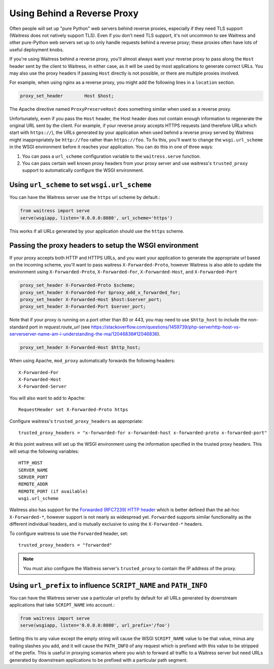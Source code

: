 .. index:: reverse, proxy, TLS, SSL, https

.. _using-behind-a-reverse-proxy:

============================
Using Behind a Reverse Proxy
============================

Often people will set up "pure Python" web servers behind reverse proxies,
especially if they need TLS support (Waitress does not natively support TLS).
Even if you don't need TLS support, it's not uncommon to see Waitress and
other pure-Python web servers set up to only handle requests behind a reverse proxy;
these proxies often have lots of useful deployment knobs.

If you're using Waitress behind a reverse proxy, you'll almost always want
your reverse proxy to pass along the ``Host`` header sent by the client to
Waitress, in either case, as it will be used by most applications to generate
correct URLs. You may also use the proxy headers if passing ``Host`` directly
is not possible, or there are multiple proxies involved.

For example, when using nginx as a reverse proxy, you might add the following
lines in a ``location`` section.

.. code-block:: nginx

    proxy_set_header        Host $host;

The Apache directive named ``ProxyPreserveHost`` does something similar when
used as a reverse proxy.

Unfortunately, even if you pass the ``Host`` header, the Host header does not
contain enough information to regenerate the original URL sent by the client.
For example, if your reverse proxy accepts HTTPS requests (and therefore URLs
which start with ``https://``), the URLs generated by your application when
used behind a reverse proxy served by Waitress might inappropriately be
``http://foo`` rather than ``https://foo``.  To fix this, you'll want to
change the ``wsgi.url_scheme`` in the WSGI environment before it reaches your
application.  You can do this in one of three ways:

1.  You can pass a ``url_scheme`` configuration variable to the
    ``waitress.serve`` function.

2.  You can pass certain well known proxy headers from your proxy server and
    use waitress's ``trusted_proxy`` support to automatically configure the
    WSGI environment.

Using ``url_scheme`` to set ``wsgi.url_scheme``
-----------------------------------------------

You can have the Waitress server use the ``https`` url scheme by default.:

.. code-block:: python

   from waitress import serve
   serve(wsgiapp, listen='0.0.0.0:8080', url_scheme='https')

This works if all URLs generated by your application should use the ``https``
scheme.

Passing the proxy headers to setup the WSGI environment
-------------------------------------------------------

If your proxy accepts both HTTP and HTTPS URLs, and you want your application
to generate the appropriate url based on the incoming scheme, you'll want to
pass waitress ``X-Forwarded-Proto``, however Waitress is also able to update
the environment using ``X-Forwarded-Proto``, ``X-Forwarded-For``,
``X-Forwarded-Host``, and ``X-Forwarded-Port``

.. code-block:: nginx

   proxy_set_header X-Forwarded-Proto $scheme;
   proxy_set_header X-Forwarded-For $proxy_add_x_forwarded_for;
   proxy_set_header X-Forwarded-Host $host:$server_port;
   proxy_set_header X-Forwarded-Port $server_port;

Note that if your proxy is running on a port other than 80 or 443, you may need to use ``$http_host`` to include the non-standard port in `request.route_url` (see https://stackoverflow.com/questions/1459739/php-serverhttp-host-vs-serverserver-name-am-i-understanding-the-ma/12046836#12046836).

.. code-block:: nginx

   proxy_set_header X-Forwarded-Host $http_host;

When using Apache, ``mod_proxy`` automatically forwards the following headers::

   X-Forwarded-For
   X-Forwarded-Host
   X-Forwarded-Server

You will also want to add to Apache::

   RequestHeader set X-Forwarded-Proto https

Configure waitress's ``trusted_proxy_headers`` as appropriate::

    trusted_proxy_headers = "x-forwarded-for x-forwarded-host x-forwarded-proto x-forwarded-port"

At this point waitress will set up the WSGI environment using the information
specified in the trusted proxy headers. This will setup the following
variables::

   HTTP_HOST
   SERVER_NAME
   SERVER_PORT
   REMOTE_ADDR
   REMOTE_PORT (if available)
   wsgi.url_scheme

Waitress also has support for the `Forwarded (RFC7239) HTTP header
<https://tools.ietf.org/html/rfc7239>`_ which is better defined than the ad-hoc
``X-Forwarded-*``, however support is not nearly as widespread yet.
``Forwarded`` supports similar functionality as the different individual
headers, and is mutually exclusive to using the ``X-Forwarded-*`` headers.

To configure waitress to use the ``Forwarded`` header, set::

   trusted_proxy_headers = "forwarded"

.. note::

   You must also configure the Waitress server's ``trusted_proxy`` to
   contain the IP address of the proxy.


Using ``url_prefix`` to influence ``SCRIPT_NAME`` and ``PATH_INFO``
-------------------------------------------------------------------

You can have the Waitress server use a particular url prefix by default for all
URLs generated by downstream applications that take ``SCRIPT_NAME`` into
account.:

.. code-block:: python

   from waitress import serve
   serve(wsgiapp, listen='0.0.0.0:8080', url_prefix='/foo')

Setting this to any value except the empty string will cause the WSGI
``SCRIPT_NAME`` value to be that value, minus any trailing slashes you add, and
it will cause the ``PATH_INFO`` of any request which is prefixed with this
value to be stripped of the prefix.  This is useful in proxying scenarios where
you wish to forward all traffic to a Waitress server but need URLs generated by
downstream applications to be prefixed with a particular path segment.
